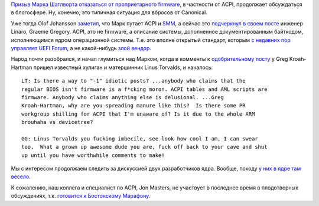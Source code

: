 .. title: ACPI это не firmware
.. slug: acpi-это-не-firmware
.. date: 2014-03-22 21:31:49
.. tags: arm, acpi, canonical
.. category:
.. link:
.. description:
.. type: text
.. author: Peter Lemenkov

`Призыв Марка Шатлворта отказаться от проприетарного firmware
</content/mark-shuttleworth-против-sbsa>`__, в частности от ACPI, продолжает
обсуждаться в блогосфере. Ну, конечно, это типичная ситуация для вбросов от
Canonical.

Уже тогда Olof Johansson `заметил
<https://plus.google.com/+OlofJohansson/posts/PnYVv3Mw7mD>`__, что Марк путает
ACPI и `SMM <https://en.wikipedia.org/wiki/System_Management_Mode#Problems>`__,
а сейчас это `подчеркнул в своем посте
<https://plus.google.com/+GraemeGregory/posts/MaEhEZzXUC9>`__ инженер Linaro,
Graeme Gregory. ACPI, это не firmware, а описание системы, дополненное
документированным байткодом, исполняющимся ядром операционной системы. Т.е. это
вполне открытый стандарт, которым `с недавних пор управляет UEFI Forum
</content/Новости-основных-компонентов-base-os>`__, а не какой-нибудь `злой
вендор <http://www.microsoft.com>`__.

Народ почти разобрался, и начал глумиться над Марком, когда в комменты к
`одобрительному посту
<https://plus.google.com/111049168280159033135/posts/bFyQKjuKfms>`__ у Greg
Kroah-Hartman пришел известный хулиган и матершинник Linus Torvalds, и
началось:

::

    LT: Is there a way to "-1" idiotic posts? ...anybody who claims that the
    regular BIOS isn't firmware is a f*cking moron. ACPI tables and AML scripts are
    firmware. Anybody who claims anything else is delusional. ...Greg
    Kroah-Hartman, why are you spreading manure like this?  Is there some PR
    workgroup shilling for ACPI that I'm unaware of? Is it due to the whole ARM
    brouhaha vs devicetree?

    GG: Linus Torvalds you fucking imbecile, see look how cool I am, I can swear
    too.  What a grown up awesome dude you are, fuck off back to your cave and shut
    up until you have worthwhile comments to make! 

Мы с интересом продолжаем следить за дискуссией двух разработчиков ядра.
Вообще, походу `у них в ядре там весело
</content/Что-происходит-на-мероприятиях-kernel-девелоперов>`__.

К сожалению, наш коллега и специалист по ACPI, Jon Masters, не участвует в
последнее время в плодотворных обсуждениях, т.к. `готовится к Бостонскому
Марафону <https://plus.google.com/+JonMasters/posts/3FDh2kGZG2d>`__.
